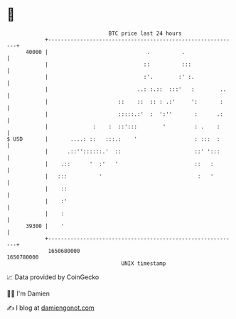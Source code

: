 * 👋

#+begin_example
                                   BTC price last 24 hours                    
               +------------------------------------------------------------+ 
         40000 |                               .          .                 | 
               |                              ::          :::               | 
               |                              :'.        :' :.              | 
               |                            ..: :.::  :::'   :        ..    | 
               |                      ::    ::  :: : .:'     ':       :     | 
               |                      :::::.:'  :  ':''       :      .:     | 
               |              :    :  ::':::        '         : .    :      | 
   $ USD       |       ....: ::   :::.:    '                  : :::  :      | 
               |      .::''::::::.'  ::                       ::' ':::      | 
               |    .::      '  :'   '                        ::   :        | 
               |   :::          '                              :   '        | 
               |    ::                                                      | 
               |    :'                                                      | 
               |    :                                                       | 
         39300 |    '                                                       | 
               +------------------------------------------------------------+ 
                1650680000                                        1650780000  
                                       UNIX timestamp                         
#+end_example
📈 Data provided by CoinGecko

🧑‍💻 I'm Damien

✍️ I blog at [[https://www.damiengonot.com][damiengonot.com]]
